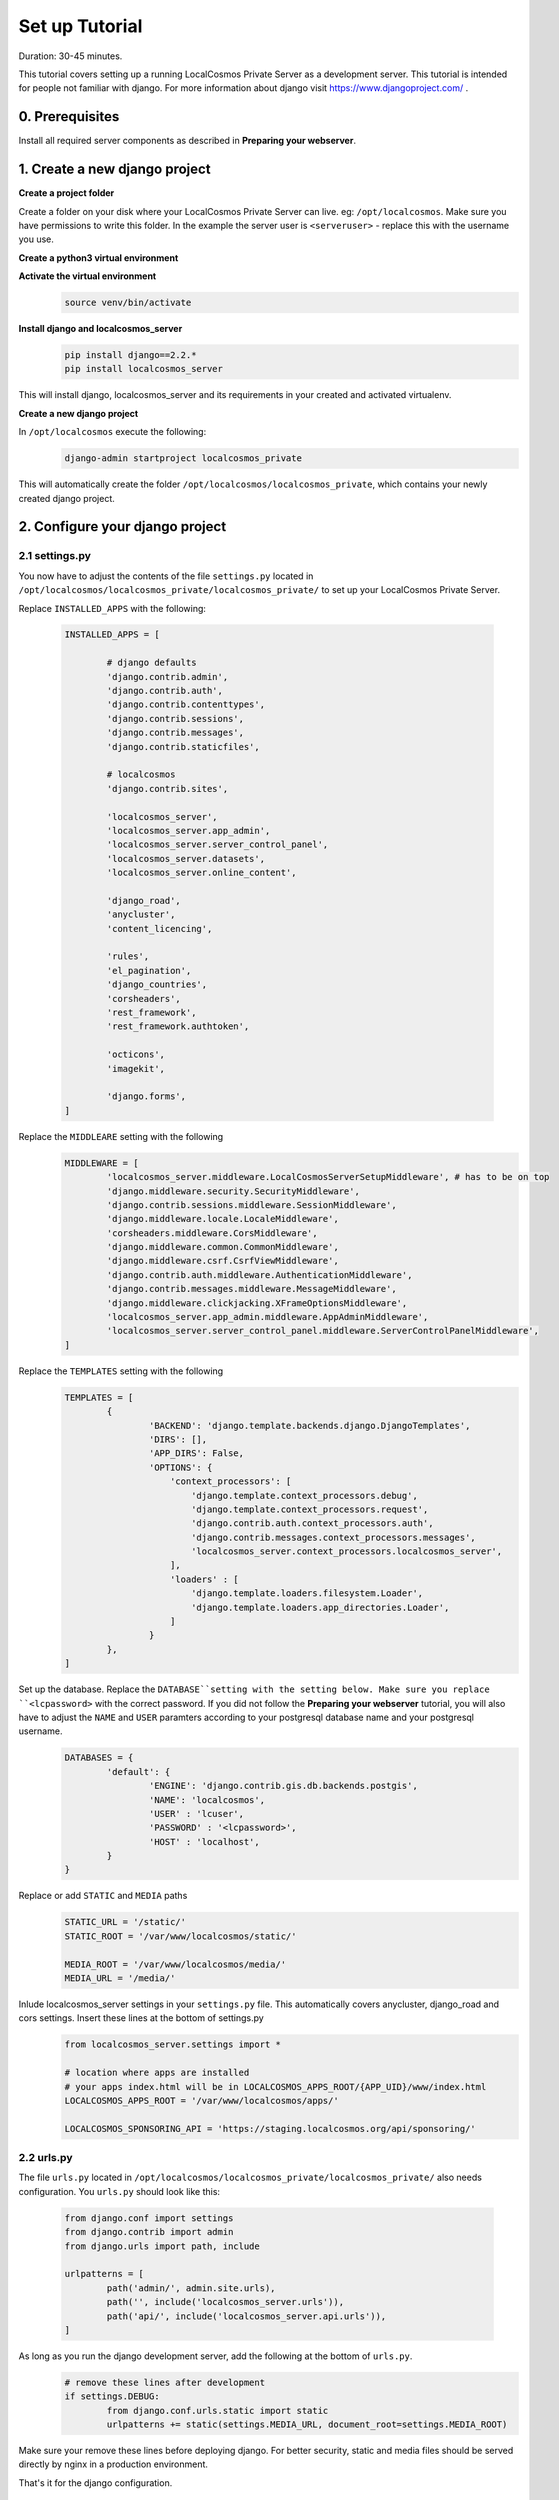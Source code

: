 Set up Tutorial
===============

Duration: 30-45 minutes.

This tutorial covers setting up a running LocalCosmos Private Server as a development server. This tutorial is intended for people not familiar with django. For more information about django visit https://www.djangoproject.com/ .

0. Prerequisites
----------------

Install all required server components as described in **Preparing your webserver**.


1. Create a new django project
------------------------------

**Create a project folder**

Create a folder on your disk where your LocalCosmos Private Server can live. eg: ``/opt/localcosmos``.
Make sure you have permissions to write this folder. In the example the server user is ``<serveruser>`` - replace this with the username you use.


**Create a python3 virtual environment**
	.. code-block:: bash
		sudo mkdir /opt/localcosmos
		sudo chown <serveruser>:<serveruser> /opt/localcosmos
		cd /opt/localcosmos
		virtualenv -p python3 venv


**Activate the virtual environment**
   .. code-block:: bash

      source venv/bin/activate


**Install django and localcosmos_server**
   .. code-block:: bash

      pip install django==2.2.*
      pip install localcosmos_server

This will install django, localcosmos_server and its requirements in your created and activated virtualenv. 


**Create a new django project**

In ``/opt/localcosmos`` execute the following:
   .. code-block:: bash

      django-admin startproject localcosmos_private


This will automatically create the folder ``/opt/localcosmos/localcosmos_private``, which contains your newly created django project.


2. Configure your django project
--------------------------------

2.1 settings.py
^^^^^^^^^^^^^^^
You now have to adjust the contents of the file ``settings.py`` located in ``/opt/localcosmos/localcosmos_private/localcosmos_private/`` to set up your LocalCosmos Private Server.

Replace ``INSTALLED_APPS`` with the following:

	.. code-block:: python

		INSTALLED_APPS = [

			# django defaults
			'django.contrib.admin',
			'django.contrib.auth',
			'django.contrib.contenttypes',
			'django.contrib.sessions',
			'django.contrib.messages',
			'django.contrib.staticfiles',

			# localcosmos
			'django.contrib.sites',

			'localcosmos_server',
			'localcosmos_server.app_admin',
			'localcosmos_server.server_control_panel',
			'localcosmos_server.datasets',
			'localcosmos_server.online_content',

			'django_road',    
			'anycluster',
			'content_licencing',

			'rules',
			'el_pagination',
			'django_countries',
			'corsheaders',
			'rest_framework',
			'rest_framework.authtoken',

			'octicons',
			'imagekit',

			'django.forms',
		]


Replace the ``MIDDLEARE`` setting with the following
	.. code-block:: python

		MIDDLEWARE = [
			'localcosmos_server.middleware.LocalCosmosServerSetupMiddleware', # has to be on top
			'django.middleware.security.SecurityMiddleware',
			'django.contrib.sessions.middleware.SessionMiddleware',
			'django.middleware.locale.LocaleMiddleware',
			'corsheaders.middleware.CorsMiddleware',
			'django.middleware.common.CommonMiddleware',
			'django.middleware.csrf.CsrfViewMiddleware',
			'django.contrib.auth.middleware.AuthenticationMiddleware',
			'django.contrib.messages.middleware.MessageMiddleware',
			'django.middleware.clickjacking.XFrameOptionsMiddleware',
			'localcosmos_server.app_admin.middleware.AppAdminMiddleware',
			'localcosmos_server.server_control_panel.middleware.ServerControlPanelMiddleware',
		]


Replace the ``TEMPLATES`` setting with the following
	.. code-block:: python

		TEMPLATES = [
			{
				'BACKEND': 'django.template.backends.django.DjangoTemplates',
				'DIRS': [],
				'APP_DIRS': False,
				'OPTIONS': {
				    'context_processors': [
				        'django.template.context_processors.debug',
				        'django.template.context_processors.request',
				        'django.contrib.auth.context_processors.auth',
				        'django.contrib.messages.context_processors.messages',
				        'localcosmos_server.context_processors.localcosmos_server',
				    ],
				    'loaders' : [
				        'django.template.loaders.filesystem.Loader',
				        'django.template.loaders.app_directories.Loader',
				    ]
				}
			},
		]


Set up the database. Replace the ``DATABASE``setting with the setting below. Make sure you replace ``<lcpassword>`` with the correct password. If you did not follow the **Preparing your webserver** tutorial, you will also have to adjust the ``NAME`` and ``USER`` paramters according to your postgresql database name and your postgresql username.
	.. code-block:: python

		DATABASES = {
			'default': {
				'ENGINE': 'django.contrib.gis.db.backends.postgis',
				'NAME': 'localcosmos',
				'USER' : 'lcuser',
				'PASSWORD' : '<lcpassword>',
				'HOST' : 'localhost',
			}
		}



Replace or add ``STATIC`` and ``MEDIA`` paths
    .. code-block:: python

		STATIC_URL = '/static/'
		STATIC_ROOT = '/var/www/localcosmos/static/'

		MEDIA_ROOT = '/var/www/localcosmos/media/'
		MEDIA_URL = '/media/'


Inlude localcosmos_server settings in your ``settings.py`` file. This automatically covers anycluster, django_road and cors settings. Insert these lines at the bottom of settings.py
    .. code-block:: python

		from localcosmos_server.settings import *

		# location where apps are installed
		# your apps index.html will be in LOCALCOSMOS_APPS_ROOT/{APP_UID}/www/index.html
		LOCALCOSMOS_APPS_ROOT = '/var/www/localcosmos/apps/' 

		LOCALCOSMOS_SPONSORING_API = 'https://staging.localcosmos.org/api/sponsoring/'



2.2 urls.py
^^^^^^^^^^^
The file ``urls.py`` located in ``/opt/localcosmos/localcosmos_private/localcosmos_private/`` also needs configuration. You ``urls.py`` should look like this:

	.. code-block:: python

		from django.conf import settings
		from django.contrib import admin
		from django.urls import path, include

		urlpatterns = [
			path('admin/', admin.site.urls),
			path('', include('localcosmos_server.urls')),
			path('api/', include('localcosmos_server.api.urls')),
		]

As long as you run the django development server, add the following at the bottom of ``urls.py``.
	.. code-block:: python

		# remove these lines after development
		if settings.DEBUG:
			from django.conf.urls.static import static
			urlpatterns += static(settings.MEDIA_URL, document_root=settings.MEDIA_ROOT)

Make sure your remove these lines before deploying django. For better security, static and media files should be served directly by nginx in a production environment.

That's it for the django configuration.



3. Migrate database
-------------------
In your django project directory, ``/opt/localcosmos/localcosmos_private/``, run
	.. code-block:: bash

		python manage.py migrate

to migrate the database.


4. Run the development server
-----------------------------
In your django project directory, ``/opt/localcosmos/localcosmos_private/``, run the following command to start the development server.
	.. code-block:: bash

		python manage.py runserver 0.0.0.0:8080


Now open a browser and navigate to ``http://localhost:8080`` . Follow the instructions to complete the setup.

Also check if the API works. Browse to ``http://localhost:8080/api/`` .

After you completed the setup, the Server Control Panel ist available at ``http://localhost:8080/server-control-panel/``.


5. Re-running the development server
------------------------------------
If you want to start the development server after rebooting, you have to activate the virtual environment first.

	.. code-block:: bash

		cd /opt/localcosmos
		source venv/bin/activate
		cd localcosmos_private
		python manage.py runserver 0.0.0.0:8080
